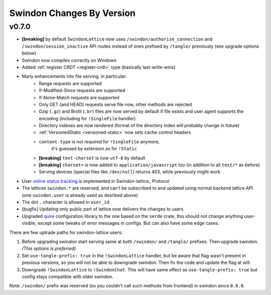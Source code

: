 ==========================
Swindon Changes By Version
==========================

.. _changelog-v0.7.0:

v0.7.0
======

* **[breaking]** by default ``SwindonLattice`` now uses
  ``/swindon/authorize_connection`` and ``/swindon/session_inactive`` API
  routes instead of ones prefixed by ``/tangle/`` previously (see upgrade
  options below)
* Swindon now compiles correctly on Windows
* Added :ref:`register CRDT <register-crdt>` type (basically last-write-wins)
* Many enhancements into file serving, in particular:
      * Range requests are supported
      * If-Modified-Since requests are supported
      * If-None-Match requests are supported
      * Only GET (and HEAD) requests serve file now, other methods are rejected
      * Gzip (``.gz``) and Brotli (``.br``) files are now served by default if
        file exists and user agent supports the encoding (including for
        ``!SingleFile`` handler)
      * Directory indexes are now rendered (format of the directory index will
        probably change in future)
      * :ref:`VersionedStatic <versioned-static>` now sets cache control
        headers
      * ``content-type`` is not required for ``!SingleFile`` anymore,
         it's guessed by extension as for ``!Static``
      * **[breaking]** ``text-charset`` is now ``utf-8`` by default
      * **[breaking]** ``charset=`` is now added to ``application/javascript``
        too (in addition to all ``text/*`` as before)
      * Serving devices (special files like ``/dev/null``) returns 403, while
        previously might work
* User `online status tracking`_ is implemented in Swindon-lattice_ Protocol
* The lattices ``swindon.*`` are reserved, and can't be subscribed to
  and updated using normal backend lattice API (one ``swindon.user`` is already
  used as desribed above)
* The dot ``.`` character is allowed in ``user_id``
* [bugfix] Updating only public part of lattice now delivers the changes to
  users
* Upgraded quire_ configuration library to the one based on the ``serde``
  crate, this should not change anything user-visible, except some tweaks of
  error messages in configs. But can also have some edge cases.

There are few uptrade paths for swindon-lattice users:

1. Before upgrading swindon start serving same at both ``/swindon/`` and
   ``/tangle/`` prefixes. Then upgrade swindon. *(This options is preferred)*

2. Set ``use-tangle-prefix: true`` in the ``!SwindonLattice`` handler, but be
   aware that flag wasn't present in previous versions, so you will not be
   able to downgrade swindon. Then fix the code and update the flag at will.

3. Downgrade ``!SwindonLattice`` to ``!SwindonChat``. This will have same
   effect as ``use-tangle-prefix: true`` but config stays compatible with
   older swindon.

Note: ``/swindon/`` prefix was reserved (so you couldn't call such methods
from frontend) in swindon since ``0.6.0``.

.. _online status tracking: https://github.com/swindon-rs/swindon/issues/51
.. _quire: http://rust-quire.readthedocs.io/en/latest/
